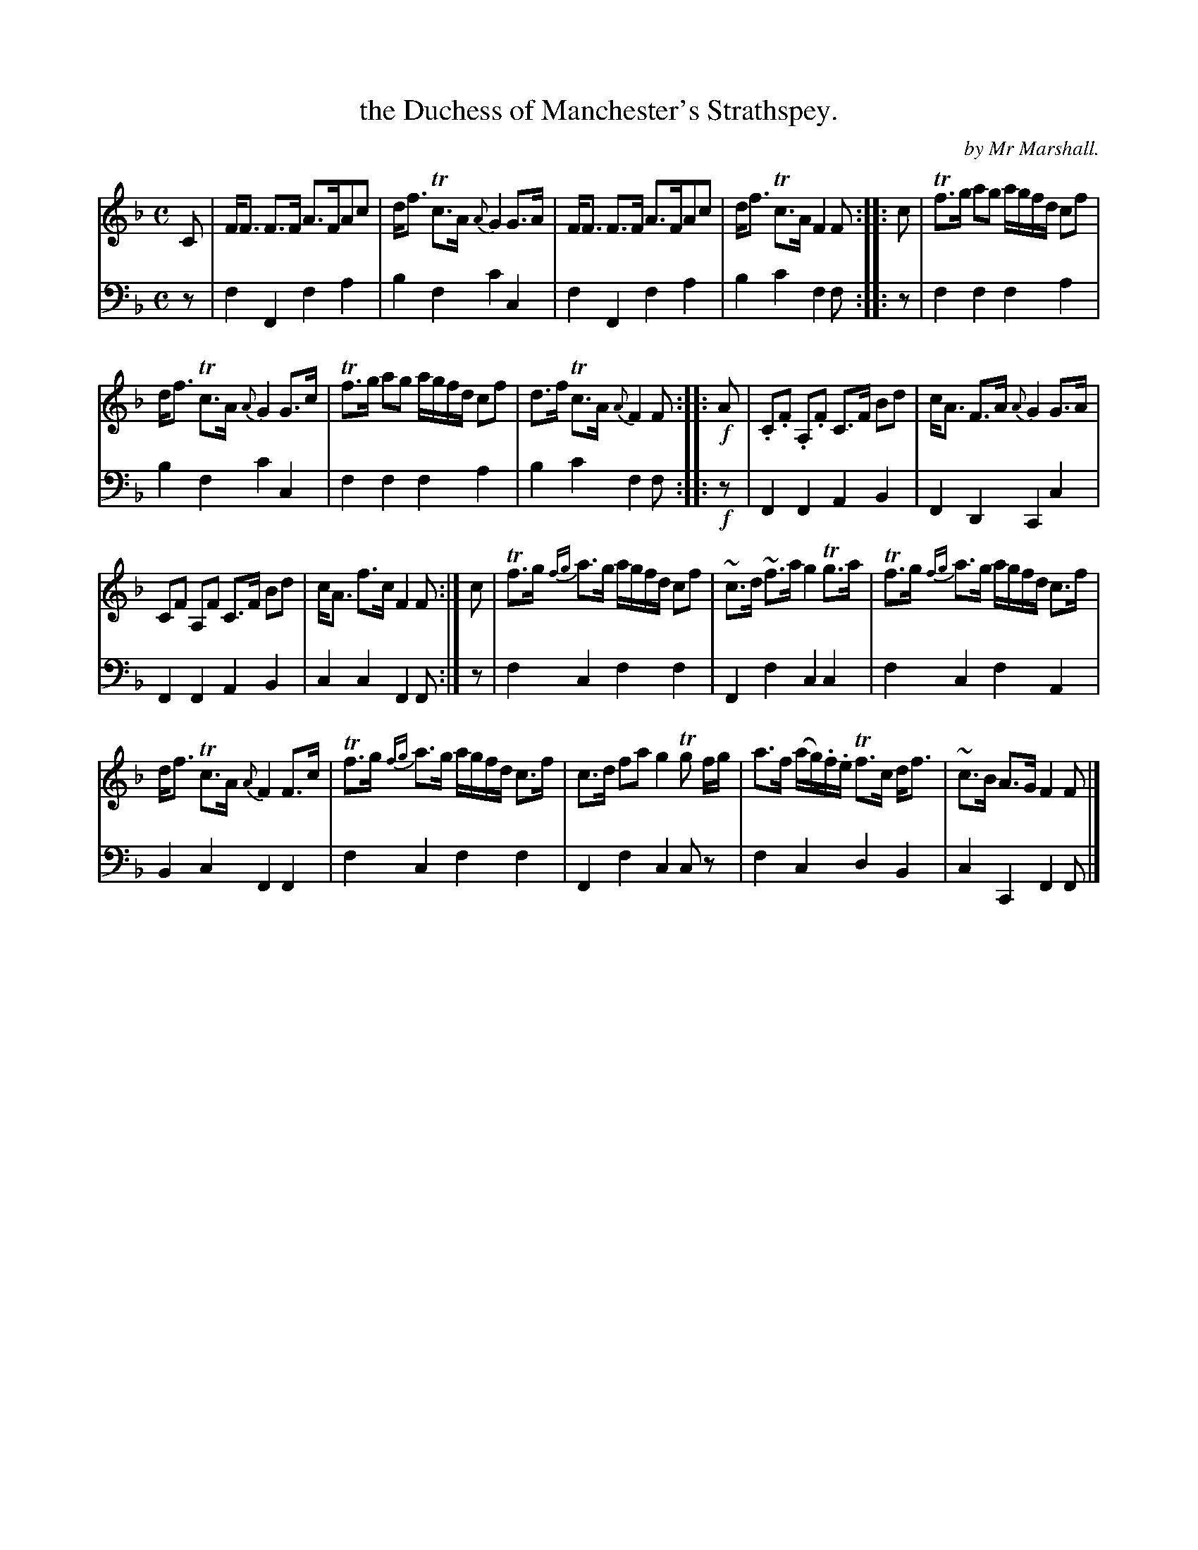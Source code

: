 X: 3301
T: the Duchess of Manchester's Strathspey.
C: by Mr Marshall.
%R: strathspey, air
B: Niel Gow & Sons "Complete Repository" v.3 p.30 #1
Z: 2021 John Chambers <jc:trillian.mit.edu>
M: C
L: 1/8
K: F
% - - - - - - - - - -
% Voice 1: Staffs reformatted to give 4 5-bar lines.
V: 1 staves=2
C |\
F<F F>F A>FAc | d<f Tc>A {A}G2 G>A | F<F F>F A>FAc | d<f Tc>A F2 F :: c | Tf>g ag a/g/f/d/ cf |
d<f Tc>A {A}G2 G>c | Tf>g ag a/g/f/d/ cf | d>f Tc>A {A}F2 F :: !f!A | .C.F .A,.F C>F Bd | c<A F>A {A}G2 G>A |
CF A,F C>F Bd | c<A f>c F2F :| c | Tf>g {fg}a>g a/g/f/d/ cf | ~c>d ~f>a g2 Tg>a | Tf>g {fg}a>g a/g/f/d/ c>f |
d<f Tc>A {A}F2 F>c | Tf>g {fg}a>g a/g/f/d/ c>f | c>d fa g2 Tg f/g/ | a>f (a/g/).f/.e/ Tf>c d<f | ~c>B A>G F2 F |]
% - - - - - - - - - -
% Voice 2: Preserves the book's staff layout.
V: 2 clef=bass middle=d
z |\
f2F2 f2a2 | b2f2 c'2c2 | f2F2 f2a2 | b2c'2 f2f :: z | f2f2 f2a2 |
b2f2 c'2c2 | f2f2 f2a2 | b2c'2 f2f :: !f!z | F2F2 A2B2 | F2D2 C2c2 | F2F2 A2B2 |
c2c2 F2F :| z | f2c2 f2f2 | F2f2 c2c2 | f2c2 f2A2 | B2c2 F2F2 |
f2c2 f2f2 | F2f2 c2cz | f2c2 d2B2 | c2C2 F2F |]
